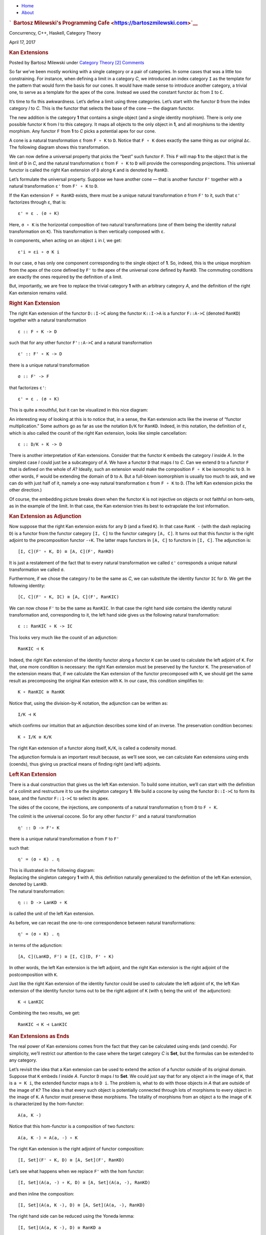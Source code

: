 .. raw:: html

   <div id="rap">

.. raw:: html

   <div id="header">

-  `Home <https://bartoszmilewski.com>`__
-  `About <https://bartoszmilewski.com/about/>`__

.. raw:: html

   <div id="headimg">

.. rubric:: `  Bartosz Milewski's Programming
   Cafe <https://bartoszmilewski.com>`__
   :name: bartosz-milewskis-programming-cafe

.. raw:: html

   <div id="desc">

Concurrency, C++, Haskell, Category Theory

.. raw:: html

   </div>

.. raw:: html

   </div>

.. raw:: html

   </div>

.. raw:: html

   <div id="main">

.. raw:: html

   <div id="content">

.. raw:: html

   <div
   class="post-8506 post type-post status-publish format-standard hentry category-category-theory">

April 17, 2017

.. raw:: html

   <div class="post-info">

.. rubric:: Kan Extensions
   :name: kan-extensions
   :class: post-title

Posted by Bartosz Milewski under `Category
Theory <https://bartoszmilewski.com/category/category-theory/>`__
`[2]
Comments <https://bartoszmilewski.com/2017/04/17/kan-extensions/#comments>`__ 

.. raw:: html

   </div>

.. raw:: html

   <div class="post-content">

.. raw:: html

   <div id="pd_rating_holder_2203687_post_8506" class="pd-rating">

.. raw:: html

   </div>

    This is part 27 of Categories for Programmers. Previously: `Ends and
    Coends <https://bartoszmilewski.com/2017/03/29/ends-and-coends/>`__.
    See the `Table of
    Contents <https://bartoszmilewski.com/2014/10/28/category-theory-for-programmers-the-preface/>`__.

So far we’ve been mostly working with a single category or a pair of
categories. In some cases that was a little too constraining. For
instance, when defining a limit in a category *C*, we introduced an
index category ``I`` as the template for the pattern that would form the
basis for our cones. It would have made sense to introduce another
category, a trivial one, to serve as a template for the apex of the
cone. Instead we used the constant functor ``Δc`` from ``I`` to ``C``.

It’s time to fix this awkwardness. Let’s define a limit using three
categories. Let’s start with the functor ``D`` from the index category
*I* to *C*. This is the functor that selects the base of the cone — the
diagram functor.

|image0|

The new addition is the category **1** that contains a single object
(and a single identity morphism). There is only one possible functor
``K`` from *I* to this category. It maps all objects to the only object
in **1**, and all morphisms to the identity morphism. Any functor ``F``
from **1** to *C* picks a potential apex for our cone.

|image1|

A cone is a natural transformation ``ε`` from ``F ∘ K`` to ``D``. Notice
that ``F ∘ K`` does exactly the same thing as our original ``Δc``. The
following diagram shows this transformation.

|image2|

We can now define a universal property that picks the “best” such
functor ``F``. This ``F`` will map **1** to the object that is the limit
of ``D`` in *C*, and the natural transformation ``ε`` from ``F ∘ K`` to
``D`` will provide the corresponding projections. This universal functor
is called the right Kan extension of ``D`` along ``K`` and is denoted by
``RanKD``.

Let’s formulate the universal property. Suppose we have another cone —
that is another functor ``F'`` together with a natural transformation
``ε'`` from ``F' ∘ K`` to ``D``.

|image3|

If the Kan extension ``F = RanKD`` exists, there must be a unique
natural transformation ``σ`` from ``F'`` to it, such that ``ε'``
factorizes through ``ε``, that is:

::

    ε' = ε . (σ ∘ K)

Here, ``σ ∘ K`` is the horizontal composition of two natural
transformations (one of them being the identity natural transformation
on ``K``). This transformation is then vertically composed with ``ε``.

|image4|

In components, when acting on an object ``i`` in *I*, we get:

::

    ε'i = εi ∘ σ K i

In our case, ``σ`` has only one component corresponding to the single
object of **1**. So, indeed, this is the unique morphism from the apex
of the cone defined by ``F'`` to the apex of the universal cone defined
by ``RanKD``. The commuting conditions are exactly the ones required by
the definition of a limit.

But, importantly, we are free to replace the trivial category **1** with
an arbitrary category *A*, and the definition of the right Kan extension
remains valid.

.. rubric:: Right Kan Extension
   :name: right-kan-extension

The right Kan extension of the functor ``D::I->C`` along the functor
``K::I->A`` is a functor ``F::A->C`` (denoted ``RanKD``) together with a
natural transformation

::

    ε :: F ∘ K -> D

such that for any other functor ``F'::A->C`` and a natural
transformation

::

    ε' :: F' ∘ K -> D

there is a unique natural transformation

::

    σ :: F' -> F

that factorizes ``ε'``:

::

    ε' = ε . (σ ∘ K)

This is quite a mouthful, but it can be visualized in this nice diagram:

|image5|

An interesting way of looking at this is to notice that, in a sense, the
Kan extension acts like the inverse of “functor multiplication.” Some
authors go as far as use the notation ``D/K`` for ``RanKD``. Indeed, in
this notation, the definition of ``ε``, which is also called the counit
of the right Kan extension, looks like simple cancellation:

::

    ε :: D/K ∘ K -> D

There is another interpretation of Kan extensions. Consider that the
functor ``K`` embeds the category *I* inside *A*. In the simplest case
*I* could just be a subcategory of *A*. We have a functor ``D`` that
maps *I* to *C*. Can we extend ``D`` to a functor ``F`` that is defined
on the whole of *A*? Ideally, such an extension would make the
composition ``F ∘ K`` be isomorphic to ``D``. In other words, ``F``
would be extending the domain of ``D`` to ``A``. But a full-blown
isomorphism is usually too much to ask, and we can do with just half of
it, namely a one-way natural transformation ``ε`` from ``F ∘ K`` to
``D``. (The left Kan extension picks the other direction.)

| |image6|
| Of course, the embedding picture breaks down when the functor ``K`` is
  not injective on objects or not faithful on hom-sets, as in the
  example of the limit. In that case, the Kan extension tries its best
  to extrapolate the lost information.

.. rubric:: Kan Extension as Adjunction
   :name: kan-extension-as-adjunction

Now suppose that the right Kan extension exists for any ``D`` (and a
fixed ``K``). In that case ``RanK -`` (with the dash replacing ``D``) is
a functor from the functor category ``[I, C]`` to the functor category
``[A, C]``. It turns out that this functor is the right adjoint to the
precomposition functor ``-∘K``. The latter maps functors in ``[A, C]``
to functors in ``[I, C]``. The adjunction is:

::

    [I, C](F' ∘ K, D) ≅ [A, C](F', RanKD)

It is just a restatement of the fact that to every natural
transformation we called ``ε'`` corresponds a unique natural
transformation we called ``σ``.

|image7|

Furthermore, if we chose the category *I* to be the same as *C*, we can
substitute the identity functor ``IC`` for ``D``. We get the following
identity:

::

    [C, C](F' ∘ K, IC) ≅ [A, C](F', RanKIC)

We can now chose ``F'`` to be the same as ``RanKIC``. In that case the
right hand side contains the identity natural transformation and,
corresponding to it, the left hand side gives us the following natural
transformation:

::

    ε :: RanKIC ∘ K -> IC

This looks very much like the counit of an adjunction:

::

    RanKIC ⊣ K

Indeed, the right Kan extension of the identity functor along a functor
``K`` can be used to calculate the left adjoint of ``K``. For that, one
more condition is necessary: the right Kan extension must be preserved
by the functor ``K``. The preservation of the extension means that, if
we calculate the Kan extension of the functor precomposed with ``K``, we
should get the same result as precomposing the original Kan extesion
with ``K``. In our case, this condition simplifies to:

::

    K ∘ RanKIC ≅ RanKK

Notice that, using the division-by-K notation, the adjunction can be
written as:

::

    I/K ⊣ K

which confirms our intuition that an adjunction describes some kind of
an inverse. The preservation condition becomes:

::

    K ∘ I/K ≅ K/K

The right Kan extension of a functor along itself, ``K/K``, is called a
codensity monad.

The adjunction formula is an important result because, as we’ll see
soon, we can calculate Kan extensions using ends (coends), thus giving
us practical means of finding right (and left) adjoints.

.. rubric:: Left Kan Extension
   :name: left-kan-extension

There is a dual construction that gives us the left Kan extension. To
build some intuition, we’ll can start with the definition of a colimit
and restructure it to use the singleton category **1**. We build a
cocone by using the functor ``D::I->C`` to form its base, and the
functor ``F::1->C`` to select its apex.

|image8|

The sides of the cocone, the injections, are components of a natural
transformation ``η`` from ``D`` to ``F ∘ K``.

|image9|

The colimit is the universal cocone. So for any other functor ``F'`` and
a natural transformation

::

    η' :: D -> F'∘ K

|image10|

there is a unique natural transformation ``σ`` from ``F`` to ``F'``

|image11|

such that:

::

    η' = (σ ∘ K) . η

| This is illustrated in the following diagram:
| |image12|

| Replacing the singleton category **1** with *A*, this definition
  naturally generalized to the definition of the left Kan extension,
  denoted by ``LanKD``.
| |image13|
| The natural transformation:

::

    η :: D -> LanKD ∘ K

is called the unit of the left Kan extension.

As before, we can recast the one-to-one correspondence between natural
transformations:

::

    η' = (σ ∘ K) . η

in terms of the adjunction:

::

    [A, C](LanKD, F') ≅ [I, C](D, F' ∘ K)

In other words, the left Kan extension is the left adjoint, and the
right Kan extension is the right adjoint of the postcomposition with
``K``.

Just like the right Kan extension of the identity functor could be used
to calculate the left adjoint of ``K``, the left Kan extension of the
identity functor turns out to be the right adjoint of ``K`` (with ``η``
being the unit of  the adjunction):

::

    K ⊣ LanKIC

Combining the two results, we get:

::

    RanKIC ⊣ K ⊣ LanKIC

.. rubric:: Kan Extensions as Ends
   :name: kan-extensions-as-ends

The real power of Kan extensions comes from the fact that they can be
calculated using ends (and coends). For simplicity, we’ll restrict our
attention to the case where the target category *C* is **Set**, but the
formulas can be extended to any category.

Let’s revisit the idea that a Kan extension can be used to extend the
action of a functor outside of its original domain. Suppose that ``K``
embeds *I* inside *A*. Functor ``D`` maps *I* to **Set**. We could just
say that for any object ``a`` in the image of ``K``, that is
``a = K i``, the extended functor maps ``a`` to ``D i``. The problem is,
what to do with those objects in *A* that are outside of the image of
``K``? The idea is that every such object is potentially connected
through lots of morphisms to every object in the image of ``K``. A
functor must preserve these morphisms. The totality of morphisms from an
object ``a`` to the image of ``K`` is characterized by the hom-functor:

::

    A(a, K -)

| |image14|
| Notice that this hom-functor is a composition of two functors:

::

    A(a, K -) = A(a, -) ∘ K

The right Kan extension is the right adjoint of functor composition:

::

    [I, Set](F' ∘ K, D) ≅ [A, Set](F', RanKD)

Let’s see what happens when we replace ``F'`` with the hom functor:

::

    [I, Set](A(a, -) ∘ K, D) ≅ [A, Set](A(a, -), RanKD)

and then inline the composition:

::

    [I, Set](A(a, K -), D) ≅ [A, Set](A(a, -), RanKD)

The right hand side can be reduced using the Yoneda lemma:

::

    [I, Set](A(a, K -), D) ≅ RanKD a

We can now rewrite the set of natural transformations as the end to get
this very convenient formula for the right Kan extension:

::

    RanKD a ≅ ∫i Set(A(a, K i), D i)

There is an analogous formula for the left Kan extension in terms of a
coend:

::

    LanKD a = ∫i A(K i, a) × D i

To see that this is the case, we’ll show that this is indeed the left
adjoint to functor composition:

::

    [A, Set](LanKD, F') ≅ [I, Set](D, F'∘ K)

Let’s substitute our formula in the left hand side:

::

    [A, Set](∫i A(K i, -) × D i, F')

This is a set of natural transformations, so it can be rewritten as an
end:

::

    ∫a Set(∫i A(K i, a) × D i, F'a)

Using the continuity of the hom-functor, we can replace the coend with
the end:

::

    ∫a ∫i Set(A(K i, a) × D i, F'a)

We can use the product-exponential adjunction:

::

    ∫a ∫i Set(A(K i, a), (F'a)D i)

The exponential is isomorphic to the corresponding hom-set:

::

    ∫a ∫i Set(A(K i, a), A(D i, F'a))

There is a theorem called the Fubini theorem that allows us to swap the
two ends:

::

    ∫i ∫a Set(A(K i, a), A(D i, F'a))

The inner end represents the set of natural transformations between two
functors, so we can use the Yoneda lemma:

::

    ∫i A(D i, F'(K i))

This is indeed the set of natural transformations that forms the right
hand side of the adjunction we set out to prove:

::

    [I, Set](D, F'∘ K)

These kinds of calculations using ends, coends, and the Yoneda lemma are
pretty typical for the “calculus” of ends.

.. rubric:: Kan Extensions in Haskell
   :name: kan-extensions-in-haskell

The end/coend formulas for Kan extensions can be easily translated to
Haskell. Let’s start with the right extension:

::

    RanKD a ≅ ∫i Set(A(a, K i), D i)

We replace the end with the universal quantifier, and hom-sets with
function types:

::

    newtype Ran k d a = Ran (forall i. (a -> k i) -> d i)

Looking at this definition, it’s clear that ``Ran`` must contain a value
of type ``a`` to which the function can be applied, and a natural
transformation between the two functors ``k`` and ``d``. For instance,
suppose that ``k`` is the tree functor, and ``d`` is the list functor,
and you were given a ``Ran Tree [] String``. If you pass it a function:

::

    f :: String -> Tree Int

you’ll get back a list of ``Int``, and so on. The right Kan extension
will use your function to produce a tree and then repackage it into a
list. For instance, you may pass it a parser that generates a parsing
tree from a string, and you’ll get a list that corresponds to the
depth-first traversal of this tree.

The right Kan extension can be used to calculate the left adjoint of a
given functor by replacing the functor ``d`` with the identity functor.
This leads to the left adjoint of a functor ``k`` being represented by
the set of polymorphic functions of the type:

::

    forall i. (a -> k i) -> i

Suppose that ``k`` is the forgetful functor from the category of
monoids. The universal quantifier then goes over all monoids. Of course,
in Haskell we cannot express monoidal laws, but the following is a
decent approximation of the resulting free functor (the forgetful
functor ``k`` is an identity on objects):

::

    type Lst a = forall i. Monoid i => (a -> i) -> i

As expected, it generates free monoids, or Haskell lists:

::

    toLst :: [a] -> Lst a
    toLst as = \f -> foldMap f as
      
    fromLst :: Lst a -> [a]
    fromLst f = f (\a -> [a])

The left Kan extension is a coend:

::

    LanKD a = ∫i A(K i, a) × D i

so it translates to an existential quantifier. Symbolically:

::

    Lan k d a = exists i. (k i -> a, d i)

This can be encoded in Haskell using GADTs, or using a universally
quantified data constructor:

::

    data Lan k d a = forall i. Lan (k i -> a) (d i)

The interpretation of this data structure is that it contains a function
that takes a container of some unspecified ``i``\ s and produces an
``a``. It also has a container of those ``i``\ s. Since you have no idea
what ``i``\ s are, the only thing you can do with this data structure is
to retrieve the container of ``i``\ s, repack it into the container
defined by the functor ``k`` using a natural transformation, and call
the function to obtain the ``a``. For instance, if ``d`` is a tree, and
``k`` is a list, you can serialize the tree, call the function with the
resulting list, and obtain an ``a``.

The left Kan extension can be used to calculate the right adjoint of a
functor. We know that the right adjoint of the product functor is the
exponential, so let’s try to implement it using the Kan extension:

::

    type Exp a b = Lan ((,) a) I b

This is indeed isomorphic to the function type, as witnessed by the
following pair of functions:

::

    toExp :: (a -> b) -> Exp a b
    toExp f = Lan (f . fst) (I ())

    fromExp :: Exp a b -> (a -> b)
    fromExp (Lan f (I x)) = \a -> f (a, x)

Notice that, as described earlier in the general case, we performed the
following steps: (1) retrieved the container of ``x`` (here, it’s just a
trivial identity container), and the function ``f``, (2) repackaged the
container using the natural transformation between the identity functor
and the pair functor, and (3) called the function ``f``.

.. rubric:: Free Functor
   :name: free-functor

An interesting application of Kan extensions is the construction of a
free functor. It’s the solution to the following practical problem:
suppose you have a type constructor — that is a mapping of objects. Is
it possible to define a functor based on this type constructor? In other
words, can we define a mapping of morphisms that would extend this type
constructor to a full-blown endofunctor?

The key observation is that a type constructor can be described as a
functor whose domain is a discrete category. A discrete category has no
morphisms other than the identity morphisms. Given a category *C*, we
can always construct a discrete category *\|C\|* by simply discarding
all non-identity morphisms. A functor ``F`` from *\|C\|* to *C* is then
a simple mapping of objects, or what we call a type constructor in
Haskell. There is also a canonical functor ``J`` that injects *\|C\|*
into *C*: it’s an identity on objects (and on identity morphisms). The
left Kan extension of ``F`` along ``J``, if it exists, is then a functor
for *C* to *C*:

::

    LanJ F a = ∫i C(J i, a) × F i

It’s called a free functor based on ``F``.

In Haskell, we would write it as:

::

    data FreeF f a = forall i. FMap (i -> a) (f i)

Indeed, for any type constructor ``f``, ``FreeF f`` is a functor:

::

    instance Functor (FreeF f) where
      fmap g (FMap h fi) = FMap (g . h) fi

As you can see, the free functor fakes the lifting of a function by
recording both the function and its argument. It accumulates the lifted
functions by recording their composition. Functor rules are
automatically satisfied. This construction was used in a paper `Freer
Monads, More Extensible
Effects <http://okmij.org/ftp/Haskell/extensible/more.pdf>`__.

Alternatively, we can use the right Kan extension for the same purpose:

::

    newtype FreeF f a = FreeF (forall i. (a -> i) -> f i)

It’s easy to check that this is indeed a functor:

::

    instance Functor (FreeF f) where
      fmap g (FreeF r) = FreeF (\bi -> r (bi . g))

Next: `Enriched
Categories <https://bartoszmilewski.com/2017/05/13/enriched-categories/>`__.

.. raw:: html

   <div class="wpcnt">

.. raw:: html

   <div class="wpa wpmrec wpmrec2x">

Advertisements

.. raw:: html

   <div class="u">

.. raw:: html

   </div>

.. raw:: html

   <div id="crt-1362724407" style="width:300px;height:250px;">

.. raw:: html

   </div>

.. raw:: html

   <div id="crt-1520023994" style="width:300px;height:250px;">

.. raw:: html

   </div>

.. raw:: html

   </div>

.. raw:: html

   </div>

.. raw:: html

   <div id="jp-post-flair"
   class="sharedaddy sd-rating-enabled sd-like-enabled sd-sharing-enabled">

.. raw:: html

   <div class="sharedaddy sd-sharing-enabled">

.. raw:: html

   <div
   class="robots-nocontent sd-block sd-social sd-social-icon-text sd-sharing">

.. rubric:: Share this:
   :name: share-this
   :class: sd-title

.. raw:: html

   <div class="sd-content">

-  `Reddit <https://bartoszmilewski.com/2017/04/17/kan-extensions/?share=reddit>`__
-  `More <#>`__
-  

.. raw:: html

   <div class="sharing-hidden">

.. raw:: html

   <div class="inner" style="display: none;">

-  `Twitter <https://bartoszmilewski.com/2017/04/17/kan-extensions/?share=twitter>`__
-  `LinkedIn <https://bartoszmilewski.com/2017/04/17/kan-extensions/?share=linkedin>`__
-  
-  `Google <https://bartoszmilewski.com/2017/04/17/kan-extensions/?share=google-plus-1>`__
-  `Pocket <https://bartoszmilewski.com/2017/04/17/kan-extensions/?share=pocket>`__
-  
-  `Facebook <https://bartoszmilewski.com/2017/04/17/kan-extensions/?share=facebook>`__
-  `Email <https://bartoszmilewski.com/2017/04/17/kan-extensions/?share=email>`__
-  
-  

.. raw:: html

   </div>

.. raw:: html

   </div>

.. raw:: html

   </div>

.. raw:: html

   </div>

.. raw:: html

   </div>

.. raw:: html

   <div id="like-post-wrapper-3549518-8506-59ae3d17f20d1"
   class="sharedaddy sd-block sd-like jetpack-likes-widget-wrapper jetpack-likes-widget-unloaded"
   data-src="//widgets.wp.com/likes/#blog_id=3549518&amp;post_id=8506&amp;origin=bartoszmilewski.wordpress.com&amp;obj_id=3549518-8506-59ae3d17f20d1"
   data-name="like-post-frame-3549518-8506-59ae3d17f20d1">

.. rubric:: Like this:
   :name: like-this
   :class: sd-title

.. raw:: html

   <div class="likes-widget-placeholder post-likes-widget-placeholder"
   style="height: 55px;">

Like Loading...

.. raw:: html

   </div>

.. raw:: html

   </div>

.. raw:: html

   <div id="jp-relatedposts" class="jp-relatedposts">

.. rubric:: *Related*
   :name: related
   :class: jp-relatedposts-headline

.. raw:: html

   </div>

.. raw:: html

   </div>

.. raw:: html

   <div class="post-info">

.. raw:: html

   </div>

.. raw:: html

   <div class="post-footer">

 

.. raw:: html

   </div>

.. raw:: html

   </div>

.. rubric:: 2 Responses to “Kan Extensions”
   :name: comments

#. 

   .. raw:: html

      <div id="comment-70222">

   .. raw:: html

      </div>

   .. raw:: html

      <div id="div-comment-70222">

   .. raw:: html

      <div class="comment-author vcard">

   |image15| `Robert
   Peszek <https://www.facebook.com/app_scoped_user_id/100004670593545/>`__
   Says:

   .. raw:: html

      </div>

   `April 24, 2017 at 7:13
   pm <https://bartoszmilewski.com/2017/04/17/kan-extensions/#comment-70222>`__
   On the picture in the Kan Extension as Adjunction section, should
   ‘(Ran\_K I) D’ be ‘Ran\_K D’ (i.e. no I)?

   .. raw:: html

      <div class="reply">

   .. raw:: html

      </div>

   .. raw:: html

      </div>

#. 

   .. raw:: html

      <div id="comment-70225">

   .. raw:: html

      </div>

   .. raw:: html

      <div id="div-comment-70225">

   .. raw:: html

      <div class="comment-author vcard">

   |image16| `Bartosz Milewski <http://BartoszMilewski.com>`__ Says:

   .. raw:: html

      </div>

   `April 25, 2017 at 1:45
   am <https://bartoszmilewski.com/2017/04/17/kan-extensions/#comment-70225>`__
   Oops, you’re right. I guess I conflated two pictures in one. I’ll fix
   it.

   .. raw:: html

      <div class="reply">

   .. raw:: html

      </div>

   .. raw:: html

      </div>

.. raw:: html

   <div class="navigation">

.. raw:: html

   <div class="alignleft">

.. raw:: html

   </div>

.. raw:: html

   <div class="alignright">

.. raw:: html

   </div>

.. raw:: html

   </div>

.. raw:: html

   <div id="respond" class="comment-respond">

.. rubric:: Leave a Reply `Cancel
   reply </2017/04/17/kan-extensions/#respond>`__
   :name: reply-title
   :class: comment-reply-title

.. raw:: html

   <div class="comment-form-field comment-textarea">

Enter your comment here...

.. raw:: html

   <div id="comment-form-comment">

.. raw:: html

   </div>

.. raw:: html

   </div>

.. raw:: html

   <div id="comment-form-identity">

.. raw:: html

   <div id="comment-form-nascar">

Fill in your details below or click an icon to log in:

-  ` <#comment-form-guest>`__
-  ` <#comment-form-load-service:WordPress.com>`__
-  ` <#comment-form-load-service:Twitter>`__
-  ` <#comment-form-load-service:Facebook>`__
-  

.. raw:: html

   </div>

.. raw:: html

   <div id="comment-form-guest" class="comment-form-service selected">

.. raw:: html

   <div class="comment-form-padder">

.. raw:: html

   <div class="comment-form-avatar">

|Gravatar|

.. raw:: html

   </div>

.. raw:: html

   <div class="comment-form-fields">

.. raw:: html

   <div class="comment-form-field comment-form-email">

Email (required) (Address never made public)

.. raw:: html

   <div class="comment-form-input">

.. raw:: html

   </div>

.. raw:: html

   </div>

.. raw:: html

   <div class="comment-form-field comment-form-author">

Name (required)

.. raw:: html

   <div class="comment-form-input">

.. raw:: html

   </div>

.. raw:: html

   </div>

.. raw:: html

   <div class="comment-form-field comment-form-url">

Website

.. raw:: html

   <div class="comment-form-input">

.. raw:: html

   </div>

.. raw:: html

   </div>

.. raw:: html

   </div>

.. raw:: html

   </div>

.. raw:: html

   </div>

.. raw:: html

   <div id="comment-form-wordpress" class="comment-form-service">

.. raw:: html

   <div class="comment-form-padder">

.. raw:: html

   <div class="comment-form-avatar">

|WordPress.com Logo|

.. raw:: html

   </div>

.. raw:: html

   <div class="comment-form-fields">

**** You are commenting using your WordPress.com account.
( `Log Out <javascript:HighlanderComments.doExternalLogout(%20'wordpress'%20);>`__ / `Change <#>`__ )

.. raw:: html

   </div>

.. raw:: html

   </div>

.. raw:: html

   </div>

.. raw:: html

   <div id="comment-form-twitter" class="comment-form-service">

.. raw:: html

   <div class="comment-form-padder">

.. raw:: html

   <div class="comment-form-avatar">

|Twitter picture|

.. raw:: html

   </div>

.. raw:: html

   <div class="comment-form-fields">

**** You are commenting using your Twitter account.
( `Log Out <javascript:HighlanderComments.doExternalLogout(%20'twitter'%20);>`__ / `Change <#>`__ )

.. raw:: html

   </div>

.. raw:: html

   </div>

.. raw:: html

   </div>

.. raw:: html

   <div id="comment-form-facebook" class="comment-form-service">

.. raw:: html

   <div class="comment-form-padder">

.. raw:: html

   <div class="comment-form-avatar">

|Facebook photo|

.. raw:: html

   </div>

.. raw:: html

   <div class="comment-form-fields">

**** You are commenting using your Facebook account.
( `Log Out <javascript:HighlanderComments.doExternalLogout(%20'facebook'%20);>`__ / `Change <#>`__ )

.. raw:: html

   </div>

.. raw:: html

   </div>

.. raw:: html

   </div>

.. raw:: html

   <div id="comment-form-googleplus" class="comment-form-service">

.. raw:: html

   <div class="comment-form-padder">

.. raw:: html

   <div class="comment-form-avatar">

|Google+ photo|

.. raw:: html

   </div>

.. raw:: html

   <div class="comment-form-fields">

**** You are commenting using your Google+ account.
( `Log Out <javascript:HighlanderComments.doExternalLogout(%20'googleplus'%20);>`__ / `Change <#>`__ )

.. raw:: html

   </div>

.. raw:: html

   </div>

.. raw:: html

   </div>

.. raw:: html

   <div id="comment-form-load-service" class="comment-form-service">

.. raw:: html

   <div class="comment-form-posting-as-cancel">

`Cancel <javascript:HighlanderComments.cancelExternalWindow();>`__

.. raw:: html

   </div>

Connecting to %s

.. raw:: html

   </div>

.. raw:: html

   </div>

.. raw:: html

   <div id="comment-form-subscribe">

Notify me of new comments via email.

Notify me of new posts via email.

.. raw:: html

   </div>

.. raw:: html

   </div>

.. raw:: html

   <div style="clear: both">

.. raw:: html

   </div>

.. raw:: html

   </div>

.. raw:: html

   </div>

.. raw:: html

   <div id="sidebar">

.. rubric:: Archived Entry
   :name: archived-entry

-  **Post Date :**
-  April 17, 2017 at 9:09 am
-  **Category :**
-  `Category
   Theory <https://bartoszmilewski.com/category/category-theory/>`__
-  **Do More :**
-  You can `leave a response <#respond>`__, or
   `trackback <https://bartoszmilewski.com/2017/04/17/kan-extensions/trackback/>`__
   from your own site.

.. raw:: html

   </div>

`Create a free website or blog at
WordPress.com. <https://wordpress.com/?ref=footer_website>`__

.. raw:: html

   <div style="display:none">

.. raw:: html

   <div class="grofile-hash-map-3eb51fc4b2b8c2abfa8210387c478092">

.. raw:: html

   </div>

.. raw:: html

   <div class="grofile-hash-map-c018f213204496b4bbf481e7c8e6c15c">

.. raw:: html

   </div>

.. raw:: html

   </div>

.. raw:: html

   <div id="carousel-reblog-box">

Post to

.. raw:: html

   <div class="submit">

`Cancel <#>`__

.. raw:: html

   </div>

.. raw:: html

   <div class="arrow">

.. raw:: html

   </div>

.. raw:: html

   </div>

.. raw:: html

   <div id="sharing_email" style="display: none;">

Send to Email Address Your Name Your Email Address

.. raw:: html

   <div id="sharing_recaptcha" class="recaptcha">

.. raw:: html

   </div>

|loading| `Cancel <#cancel>`__

.. raw:: html

   <div class="errors errors-1" style="display: none;">

Post was not sent - check your email addresses!

.. raw:: html

   </div>

.. raw:: html

   <div class="errors errors-2" style="display: none;">

Email check failed, please try again

.. raw:: html

   </div>

.. raw:: html

   <div class="errors errors-3" style="display: none;">

Sorry, your blog cannot share posts by email.

.. raw:: html

   </div>

.. raw:: html

   </div>

.. raw:: html

   <div id="likes-other-gravatars">

.. raw:: html

   <div class="likes-text">

%d bloggers like this:

.. raw:: html

   </div>

.. raw:: html

   </div>

|image23|

.. raw:: html

   </div>

.. raw:: html

   </div>

.. |image0| image:: https://bartoszmilewski.files.wordpress.com/2017/04/kan2.jpg?w=164&h=141
   :class: alignnone wp-image-8641
   :width: 164px
   :height: 141px
   :target: https://bartoszmilewski.files.wordpress.com/2017/04/kan2.jpg
.. |image1| image:: https://bartoszmilewski.files.wordpress.com/2017/04/kan15.jpg?w=300&h=212
   :class: alignnone size-medium wp-image-8689
   :width: 300px
   :height: 212px
   :target: https://bartoszmilewski.files.wordpress.com/2017/04/kan15.jpg
.. |image2| image:: https://bartoszmilewski.files.wordpress.com/2017/04/kan3-e1492120491591.jpg?w=222&h=150
   :class: alignnone wp-image-8642
   :width: 222px
   :height: 150px
   :target: https://bartoszmilewski.files.wordpress.com/2017/04/kan3-e1492120491591.jpg
.. |image3| image:: https://bartoszmilewski.files.wordpress.com/2017/04/kan31-e1492120512209.jpg?w=227&h=165
   :class: alignnone wp-image-8663
   :width: 227px
   :height: 165px
   :target: https://bartoszmilewski.files.wordpress.com/2017/04/kan31-e1492120512209.jpg
.. |image4| image:: https://bartoszmilewski.files.wordpress.com/2017/04/kan5.jpg?w=237&h=178
   :class: alignnone wp-image-8644
   :width: 237px
   :height: 178px
   :target: https://bartoszmilewski.files.wordpress.com/2017/04/kan5.jpg
.. |image5| image:: https://bartoszmilewski.files.wordpress.com/2017/04/kan7.jpg?w=188&h=180
   :class: alignnone wp-image-8646
   :width: 188px
   :height: 180px
   :target: https://bartoszmilewski.files.wordpress.com/2017/04/kan7.jpg
.. |image6| image:: https://bartoszmilewski.files.wordpress.com/2017/04/kan6.jpg?w=300&h=168
   :class: alignnone size-medium wp-image-8645
   :width: 300px
   :height: 168px
   :target: https://bartoszmilewski.files.wordpress.com/2017/04/kan6.jpg
.. |image7| image:: https://bartoszmilewski.files.wordpress.com/2017/04/kan92.jpg?w=300&h=238
   :class: alignnone size-medium wp-image-8700
   :width: 300px
   :height: 238px
   :target: https://bartoszmilewski.files.wordpress.com/2017/04/kan92.jpg
.. |image8| image:: https://bartoszmilewski.files.wordpress.com/2017/04/kan81.jpg?w=183&h=138
   :class: alignnone wp-image-8654
   :width: 183px
   :height: 138px
   :target: https://bartoszmilewski.files.wordpress.com/2017/04/kan81.jpg
.. |image9| image:: https://bartoszmilewski.files.wordpress.com/2017/04/kan10a.jpg?w=224&h=117
   :class: alignnone wp-image-8679
   :width: 224px
   :height: 117px
   :target: https://bartoszmilewski.files.wordpress.com/2017/04/kan10a.jpg
.. |image10| image:: https://bartoszmilewski.files.wordpress.com/2017/04/kan10b.jpg?w=231&h=120
   :class: alignnone wp-image-8680
   :width: 231px
   :height: 120px
   :target: https://bartoszmilewski.files.wordpress.com/2017/04/kan10b.jpg
.. |image11| image:: https://bartoszmilewski.files.wordpress.com/2017/04/kan14.jpg?w=200&h=161
   :class: alignnone wp-image-8656
   :width: 200px
   :height: 161px
   :target: https://bartoszmilewski.files.wordpress.com/2017/04/kan14.jpg
.. |image12| image:: https://bartoszmilewski.files.wordpress.com/2017/04/kan112.jpg?w=211&h=164
   :class: alignnone wp-image-8681
   :width: 211px
   :height: 164px
   :target: https://bartoszmilewski.files.wordpress.com/2017/04/kan112.jpg
.. |image13| image:: https://bartoszmilewski.files.wordpress.com/2017/04/kan12.jpg?w=198&h=159
   :class: alignnone wp-image-8651
   :width: 198px
   :height: 159px
   :target: https://bartoszmilewski.files.wordpress.com/2017/04/kan12.jpg
.. |image14| image:: https://bartoszmilewski.files.wordpress.com/2017/04/kan13.jpg?w=300&h=183
   :class: alignnone size-medium wp-image-8652
   :width: 300px
   :height: 183px
   :target: https://bartoszmilewski.files.wordpress.com/2017/04/kan13.jpg
.. |image15| image:: https://0.gravatar.com/avatar/3eb51fc4b2b8c2abfa8210387c478092?s=48&d=https%3A%2F%2F0.gravatar.com%2Favatar%2Fad516503a11cd5ca435acc9bb6523536%3Fs%3D48&r=G
   :class: avatar avatar-48
   :width: 48px
   :height: 48px
.. |image16| image:: https://0.gravatar.com/avatar/c018f213204496b4bbf481e7c8e6c15c?s=48&d=https%3A%2F%2F0.gravatar.com%2Favatar%2Fad516503a11cd5ca435acc9bb6523536%3Fs%3D48&r=G
   :class: avatar avatar-48
   :width: 48px
   :height: 48px
.. |Gravatar| image:: https://1.gravatar.com/avatar/ad516503a11cd5ca435acc9bb6523536?s=25
   :class: no-grav
   :width: 25px
   :target: https://gravatar.com/site/signup/
.. |WordPress.com Logo| image:: https://1.gravatar.com/avatar/ad516503a11cd5ca435acc9bb6523536?s=25
   :class: no-grav
   :width: 25px
.. |Twitter picture| image:: https://1.gravatar.com/avatar/ad516503a11cd5ca435acc9bb6523536?s=25
   :class: no-grav
   :width: 25px
.. |Facebook photo| image:: https://1.gravatar.com/avatar/ad516503a11cd5ca435acc9bb6523536?s=25
   :class: no-grav
   :width: 25px
.. |Google+ photo| image:: https://1.gravatar.com/avatar/ad516503a11cd5ca435acc9bb6523536?s=25
   :class: no-grav
   :width: 25px
.. |loading| image:: https://s2.wp.com/wp-content/mu-plugins/post-flair/sharing/images/loading.gif
   :class: loading
   :width: 16px
   :height: 16px
.. |image23| image:: https://pixel.wp.com/b.gif?v=noscript

